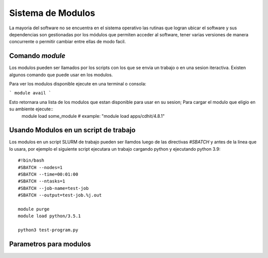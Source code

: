 .. _indexModulos
**Sistema de Modulos**
****************

La mayoria del software no se encuentra en el sistema operativo las rutinas que logran ubicar el software y sus dependencias son gestionadas por los módulos que permiten acceder al software, tener varias versiones de manera concurrente o permitir cambiar entre ellas de modo facil.


Comando `module`
##########

Los modulos  pueden ser llamados por los scripts con los que se envia un trabajo o en una sesion iteractiva.  Existen algunos comando que puede usar en los modulos. 

Para ver los modulos disponible ejecute en una terminal o consola:

```
module avail
```

Esto retornara una lista de los modulos que estan disponible para usar en su sesion; Para cargar el modulo que eligio en su ambiente ejecute::
 module load some_module
 # example: "module load apps/cdhit/4.8.1"


Usando Modulos en un script de trabajo
######################

Los modulos en un script SLURM de trabajo pueden ser llamdos luego de las directivas `#SBATCH` y antes de la linea que lo usara, por ejemplo el siguiente script ejecutara un trabajo cargando python y ejecutando python 3.9::

 #!bin/bash
 #SBATCH --nodes=1
 #SBATCH --time=00:01:00
 #SBATCH --ntasks=1
 #SBATCH --job-name=test-job
 #SBATCH --output=test-job.%j.out

 module purge
 module load python/3.5.1

 python3 test-program.py

Parametros para modulos
##############

